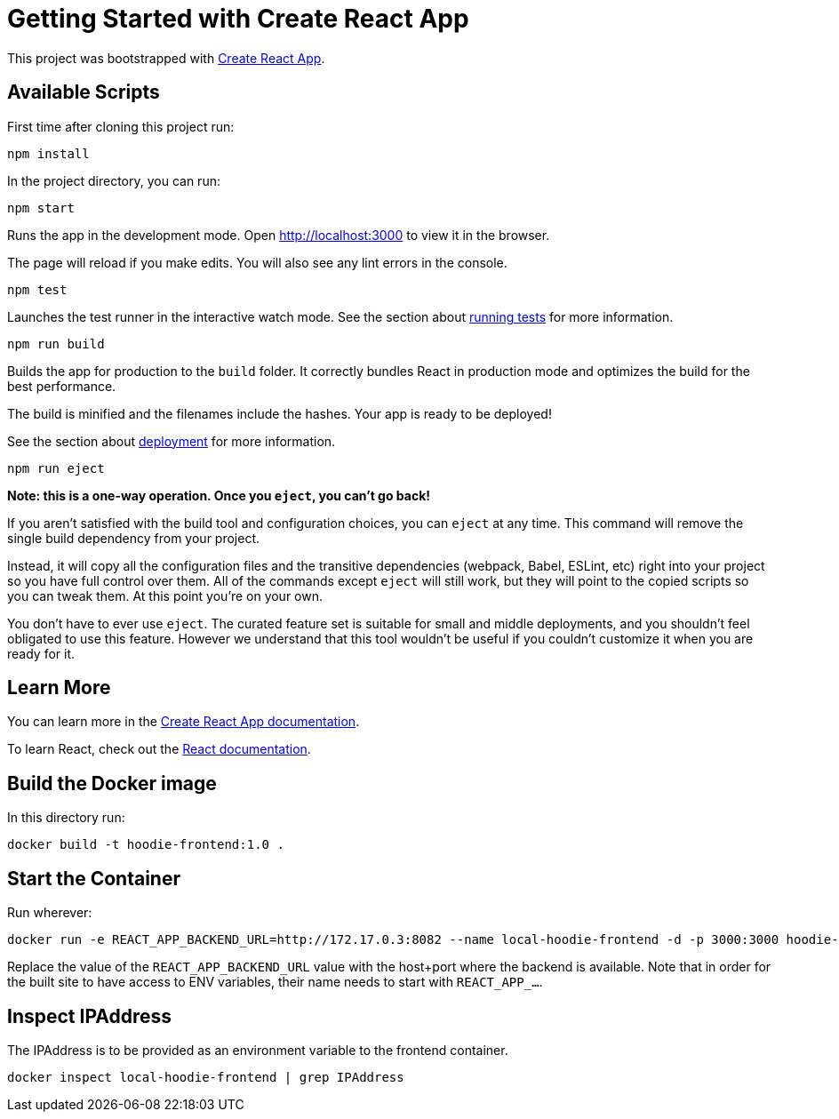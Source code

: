 = Getting Started with Create React App

This project was bootstrapped with https://github.com/facebook/create-react-app[Create React App].

== Available Scripts

First time after cloning this project run:

[source]
----
npm install
----

In the project directory, you can run:

[source]
----
npm start
----

Runs the app in the development mode.
Open http://localhost:3000[http://localhost:3000] to view it in the browser.

The page will reload if you make edits.
You will also see any lint errors in the console.

[source]
----
npm test
----

Launches the test runner in the interactive watch mode.
See the section about https://facebook.github.io/create-react-app/docs/running-tests[running tests] for more information.

[source]
----
npm run build
----

Builds the app for production to the `build` folder.
It correctly bundles React in production mode and optimizes the build for the best performance.

The build is minified and the filenames include the hashes.
Your app is ready to be deployed!

See the section about https://facebook.github.io/create-react-app/docs/deployment[deployment] for more information.


[source]
----
npm run eject
----

**Note: this is a one-way operation. Once you `eject`, you can’t go back!**

If you aren’t satisfied with the build tool and configuration choices, you can `eject` at any time. This command will remove the single build dependency from your project.

Instead, it will copy all the configuration files and the transitive dependencies (webpack, Babel, ESLint, etc) right into your project so you have full control over them. All of the commands except `eject` will still work, but they will point to the copied scripts so you can tweak them. At this point you’re on your own.

You don’t have to ever use `eject`. The curated feature set is suitable for small and middle deployments, and you shouldn’t feel obligated to use this feature. However we understand that this tool wouldn’t be useful if you couldn’t customize it when you are ready for it.

== Learn More

You can learn more in the https://facebook.github.io/create-react-app/docs/getting-started[Create React App documentation].

To learn React, check out the https://reactjs.org[React documentation].

== Build the Docker image

In this directory run:

[source]
----
docker build -t hoodie-frontend:1.0 .
----

== Start the Container

Run wherever:

[source]
----
docker run -e REACT_APP_BACKEND_URL=http://172.17.0.3:8082 --name local-hoodie-frontend -d -p 3000:3000 hoodie-frontend:1.0
----

Replace the value of the `REACT_APP_BACKEND_URL` value with the host+port where the backend is available. Note that in order for the built site to have access to ENV variables, their name needs to start with `REACT_APP_...`.

== Inspect IPAddress

The IPAddress is to be provided as an environment variable to the frontend container.

[source]
----
docker inspect local-hoodie-frontend | grep IPAddress
----


